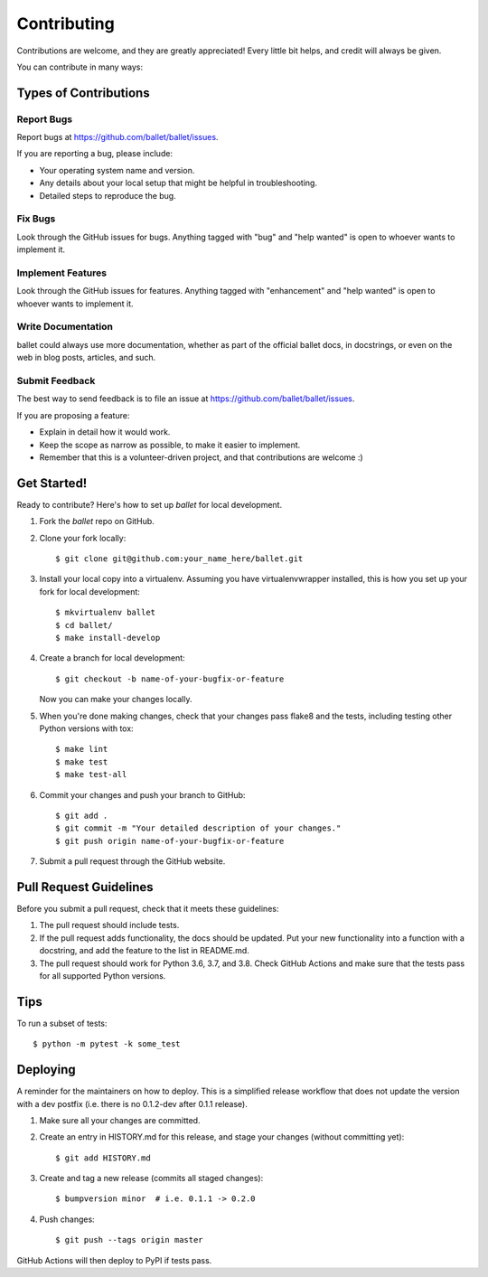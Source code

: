 .. highlight:: shell

============
Contributing
============

Contributions are welcome, and they are greatly appreciated! Every little bit
helps, and credit will always be given.

You can contribute in many ways:

Types of Contributions
----------------------

Report Bugs
~~~~~~~~~~~

Report bugs at https://github.com/ballet/ballet/issues.

If you are reporting a bug, please include:

* Your operating system name and version.
* Any details about your local setup that might be helpful in troubleshooting.
* Detailed steps to reproduce the bug.

Fix Bugs
~~~~~~~~

Look through the GitHub issues for bugs. Anything tagged with "bug" and "help
wanted" is open to whoever wants to implement it.

Implement Features
~~~~~~~~~~~~~~~~~~

Look through the GitHub issues for features. Anything tagged with "enhancement"
and "help wanted" is open to whoever wants to implement it.

Write Documentation
~~~~~~~~~~~~~~~~~~~

ballet could always use more documentation, whether as part of the
official ballet docs, in docstrings, or even on the web in blog posts,
articles, and such.

Submit Feedback
~~~~~~~~~~~~~~~

The best way to send feedback is to file an issue at https://github.com/ballet/ballet/issues.

If you are proposing a feature:

* Explain in detail how it would work.
* Keep the scope as narrow as possible, to make it easier to implement.
* Remember that this is a volunteer-driven project, and that contributions
  are welcome :)

Get Started!
------------

Ready to contribute? Here's how to set up `ballet` for local development.

1. Fork the `ballet` repo on GitHub.
2. Clone your fork locally::

    $ git clone git@github.com:your_name_here/ballet.git

3. Install your local copy into a virtualenv. Assuming you have virtualenvwrapper installed, this is how you set up your fork for local development::

    $ mkvirtualenv ballet
    $ cd ballet/
    $ make install-develop

4. Create a branch for local development::

    $ git checkout -b name-of-your-bugfix-or-feature

   Now you can make your changes locally.

5. When you're done making changes, check that your changes pass flake8 and the
   tests, including testing other Python versions with tox::

    $ make lint
    $ make test
    $ make test-all

6. Commit your changes and push your branch to GitHub::

    $ git add .
    $ git commit -m "Your detailed description of your changes."
    $ git push origin name-of-your-bugfix-or-feature

7. Submit a pull request through the GitHub website.

Pull Request Guidelines
-----------------------

Before you submit a pull request, check that it meets these guidelines:

1. The pull request should include tests.
2. If the pull request adds functionality, the docs should be updated. Put
   your new functionality into a function with a docstring, and add the
   feature to the list in README.md.
3. The pull request should work for Python 3.6, 3.7, and 3.8. Check
   GitHub Actions and make sure that the tests pass for all supported
   Python versions.

Tips
----

To run a subset of tests::

$ python -m pytest -k some_test


Deploying
---------

A reminder for the maintainers on how to deploy. This is a simplified release workflow that does not update the version with a dev postfix (i.e. there is no 0.1.2-dev after 0.1.1 release).

#. Make sure all your changes are committed.

#. Create an entry in HISTORY.md for this release, and stage your changes (without committing yet)::

   $ git add HISTORY.md

#. Create and tag a new release (commits all staged changes)::

   $ bumpversion minor  # i.e. 0.1.1 -> 0.2.0

#. Push changes::

   $ git push --tags origin master

GitHub Actions will then deploy to PyPI if tests pass.
